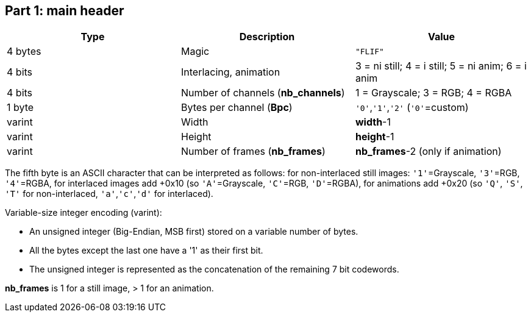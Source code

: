 
== Part 1: main header

|===
| Type             | Description                           | Value

| 4 bytes          | Magic                                 | `"FLIF"`
| 4 bits           | Interlacing, animation                | 3 = ni still; 4 = i still; 5 = ni anim; 6 = i anim
| 4 bits           | Number of channels (**nb_channels**)  | 1 = Grayscale; 3 = RGB; 4 = RGBA
| 1 byte           | Bytes per channel (**Bpc**)           | `'0'`,`'1'`,`'2'`   (`'0'`=custom)
| varint           | Width                                 | **width**-1
| varint           | Height                                | **height**-1
| varint           | Number of frames (**nb_frames**)      | **nb_frames**-2  (only if animation)
|===

The fifth byte is an ASCII character that can be interpreted as follows:
for non-interlaced still images: `'1'`=Grayscale, `'3'`=RGB, `'4'`=RGBA,
for interlaced images add +0x10 (so `'A'`=Grayscale, `'C'`=RGB, `'D'`=RGBA),
for animations add +0x20 (so `'Q'`, `'S'`, `'T'` for non-interlaced, `'a'`,`'c'`,`'d'` for interlaced).

Variable-size integer encoding (varint):

* An unsigned integer (Big-Endian, MSB first) stored on a variable number of bytes.
* All the bytes except the last one have a '1' as their first bit.
* The unsigned integer is represented as the concatenation of the remaining 7 bit codewords.

**nb_frames** is 1 for a still image, > 1 for an animation.

